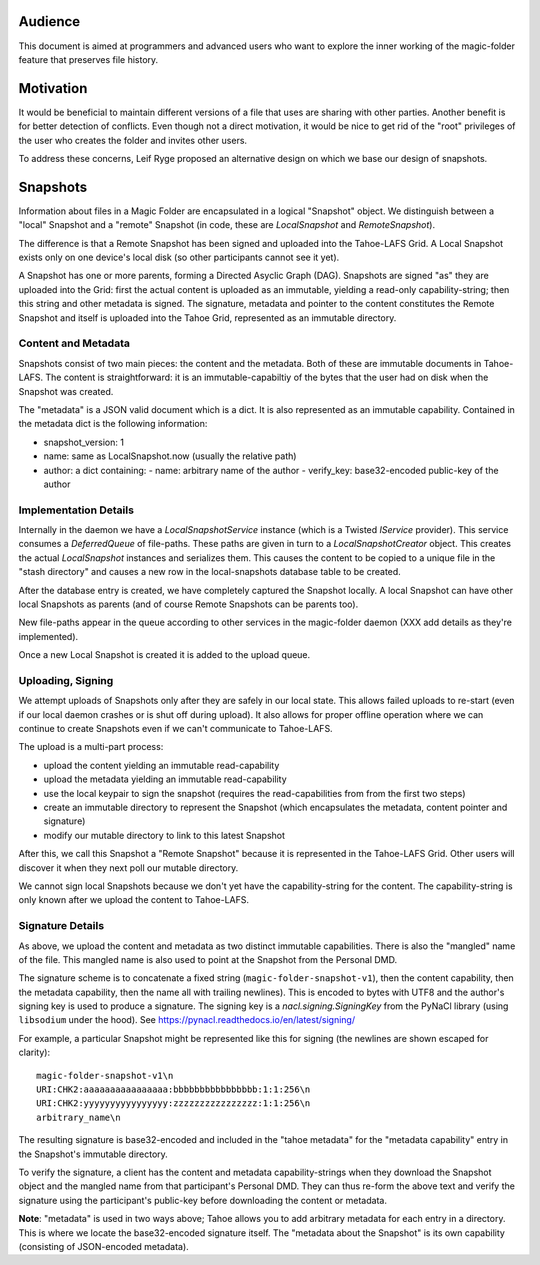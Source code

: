 .. -*- coding: utf-8 -*-

.. _snapshots:

Audience
========

This document is aimed at programmers and advanced users who want to
explore the inner working of the magic-folder feature that preserves
file history.

Motivation
==========

It would be beneficial to maintain different versions of a file that
uses are sharing with other parties. Another benefit is for better
detection of conflicts. Even though not a direct motivation, it would
be nice to get rid of the "root" privileges of the user who creates
the folder and invites other users.

To address these concerns, Leif Ryge proposed an alternative design on
which we base our design of snapshots.

Snapshots
=========

Information about files in a Magic Folder are encapsulated in a
logical "Snapshot" object. We distinguish between a "local" Snapshot
and a "remote" Snapshot (in code, these are `LocalSnapshot` and
`RemoteSnapshot`).

The difference is that a Remote Snapshot has been signed and uploaded
into the Tahoe-LAFS Grid. A Local Snapshot exists only on one device's
local disk (so other participants cannot see it yet).

A Snapshot has one or more parents, forming a Directed Asyclic Graph
(DAG). Snapshots are signed "as" they are uploaded into the Grid:
first the actual content is uploaded as an immutable, yielding a
read-only capability-string; then this string and other metadata is
signed. The signature, metadata and pointer to the content constitutes
the Remote Snapshot and itself is uploaded into the Tahoe Grid,
represented as an immutable directory.

Content and Metadata
--------------------

Snapshots consist of two main pieces: the content and the
metadata. Both of these are immutable documents in Tahoe-LAFS. The
content is straightforward: it is an immutable-capabiltiy of the bytes
that the user had on disk when the Snapshot was created.

The "metadata" is a JSON valid document which is a dict. It is also
represented as an immutable capability. Contained in the metadata dict
is the following information:

- snapshot_version: 1
- name: same as LocalSnapshot.now (usually the relative path)
- author: a dict containing:
  - name: arbitrary name of the author
  - verify_key: base32-encoded public-key of the author


Implementation Details
----------------------

Internally in the daemon we have a `LocalSnapshotService` instance
(which is a Twisted `IService` provider). This service consumes a
`DeferredQueue` of file-paths. These paths are given in turn to a
`LocalSnapshotCreator` object. This creates the actual `LocalSnapshot`
instances and serializes them. This causes the content to be copied to
a unique file in the "stash directory" and causes a new row in the
local-snapshots database table to be created.

After the database entry is created, we have completely captured the
Snapshot locally. A local Snapshot can have other local Snapshots as
parents (and of course Remote Snapshots can be parents too).

New file-paths appear in the queue according to other services in the
magic-folder daemon (XXX add details as they're implemented).

Once a new Local Snapshot is created it is added to the upload queue.


Uploading, Signing
------------------

We attempt uploads of Snapshots only after they are safely in our
local state. This allows failed uploads to re-start (even if our local
daemon crashes or is shut off during upload). It also allows for
proper offline operation where we can continue to create Snapshots
even if we can't communicate to Tahoe-LAFS.

The upload is a multi-part process:

- upload the content yielding an immutable read-capability

- upload the metadata yielding an immutable read-capability

- use the local keypair to sign the snapshot (requires the
  read-capabilities from from the first two steps)

- create an immutable directory to represent the Snapshot (which
  encapsulates the metadata, content pointer and signature)

- modify our mutable directory to link to this latest Snapshot

After this, we call this Snapshot a "Remote Snapshot" because it is
represented in the Tahoe-LAFS Grid. Other users will discover it when
they next poll our mutable directory.

We cannot sign local Snapshots because we don't yet have the
capability-string for the content. The capability-string is only known
after we upload the content to Tahoe-LAFS.


Signature Details
-----------------

As above, we upload the content and metadata as two distinct immutable
capabilities. There is also the "mangled" name of the file. This
mangled name is also used to point at the Snapshot from the
Personal DMD.

The signature scheme is to concatenate a fixed string
(``magic-folder-snapshot-v1``), then the content capability, then the
metadata capability, then the name all with trailing newlines). This
is encoded to bytes with UTF8 and the author's signing key is used to
produce a signature. The signing key is a `nacl.signing.SigningKey`
from the PyNaCl library (using ``libsodium`` under the hood). See
https://pynacl.readthedocs.io/en/latest/signing/

For example, a particular Snapshot might be represented like this for
signing (the newlines are shown escaped for clarity)::

    magic-folder-snapshot-v1\n
    URI:CHK2:aaaaaaaaaaaaaaaa:bbbbbbbbbbbbbbbb:1:1:256\n
    URI:CHK2:yyyyyyyyyyyyyyyy:zzzzzzzzzzzzzzzz:1:1:256\n
    arbitrary_name\n

The resulting signature is base32-encoded and included in the "tahoe
metadata" for the "metadata capability" entry in the Snapshot's
immutable directory.

To verify the signature, a client has the content and metadata
capability-strings when they download the Snapshot object and the
mangled name from that participant's Personal DMD. They can thus
re-form the above text and verify the signature using the
participant's public-key before downloading the content or metadata.

**Note**: "metadata" is used in two ways above; Tahoe allows you to
add arbitrary metadata for each entry in a directory. This is where
we locate the base32-encoded signature itself. The "metadata about
the Snapshot" is its own capability (consisting of JSON-encoded
metadata).
